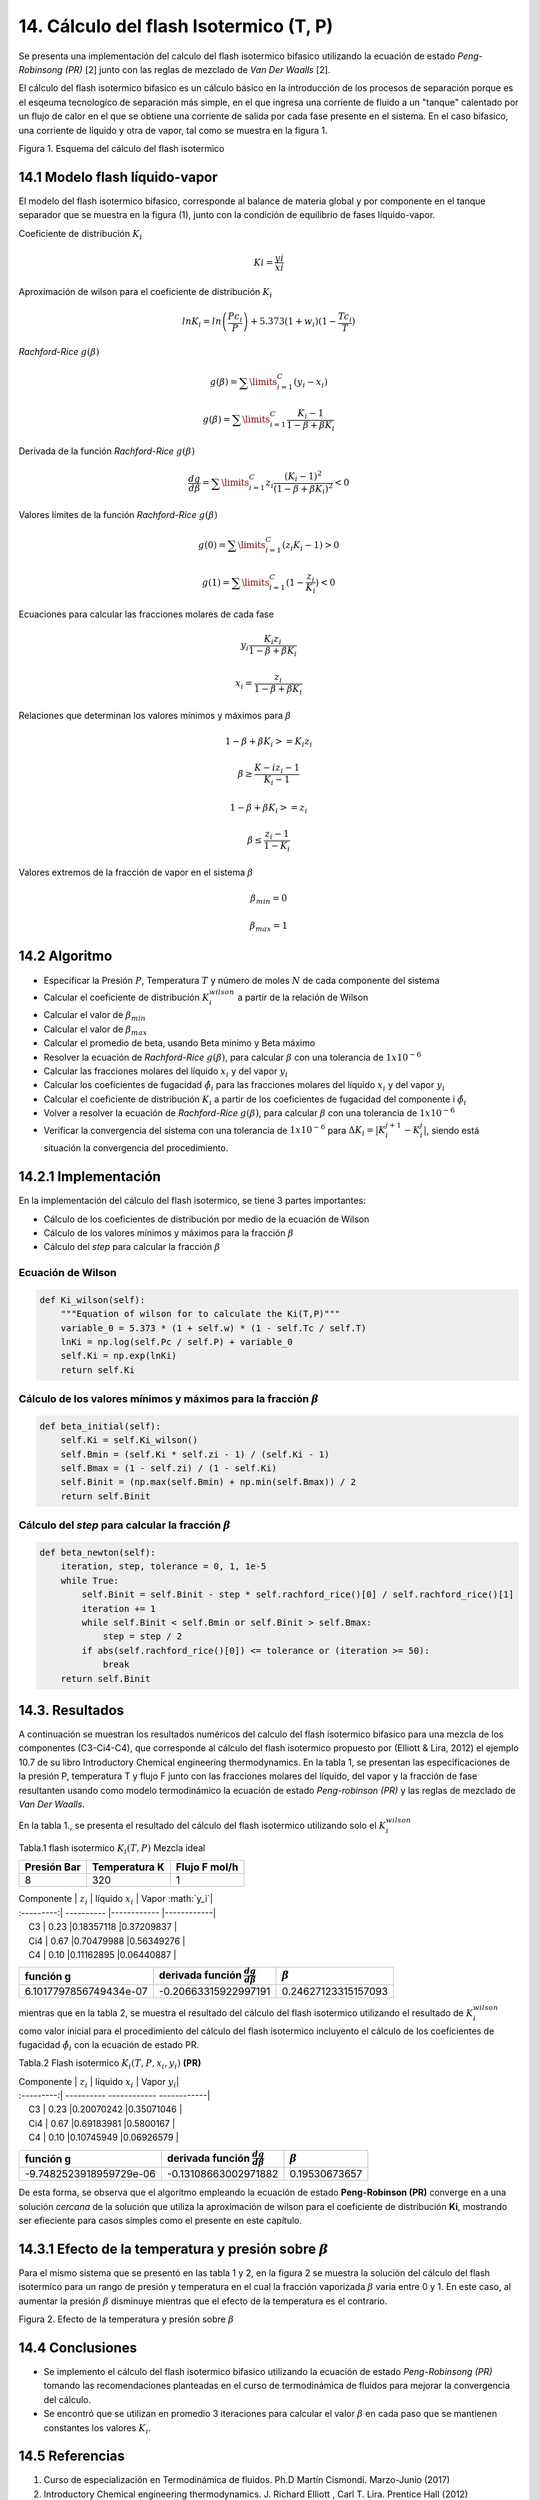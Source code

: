 **************************************
14. Cálculo del flash Isotermico (T, P)
**************************************

Se presenta una implementación del calculo del flash isotermico bifasico
utilizando la ecuación de estado *Peng-Robinsong (PR)* [2] junto con las
reglas de mezclado de *Van Der Waalls* [2].

El cálculo del flash isotermico bifasico es un cálculo básico en la
introducción de los procesos de separación porque es el esqeuma
tecnologíco de separación más simple, en el que ingresa una corriente de
fluido a un "tanque" calentado por un flujo de calor en el que se
obtiene una corriente de salida por cada fase presente en el sistema. En
el caso bifasico, una corriente de líquido y otra de vapor, tal como se
muestra en la figura 1.

.. image:: _static/flash_diagrama.jpg
  :width: 1200

Figura 1. Esquema del cálculo del flash isotermico

14.1 Modelo flash líquido-vapor
----------------------------------------

El modelo del flash isotermico bifasico, corresponde al balance de
materia global y por componente en el tanque separador que se muestra en
la figura (1), junto con la condición de equilibrio de fases
líquido-vapor.

Coeficiente de distribución :math:`K_i`

.. math::  Ki = \frac {yi} {xi} 

Aproximación de wilson para el coeficiente de distribución :math:`K_i`

.. math::  lnK_i = ln \left(\frac {Pc_i} {P}\right ) + 5.373(1 + w_i)(1 - \frac {Tc_i} {T}) 

*Rachford-Rice* :math:`g(\beta)`

.. math::  g(\beta) = \sum \limits_{i=1}^{C} (y_i - x_i) 

.. math::  g(\beta) = \sum \limits_{i=1}^{C} \frac {K_i - 1} {1 - \beta + \beta K_i} 

Derivada de la función *Rachford-Rice* :math:`g(\beta)`

.. math::  \frac {dg} {d \beta} = \sum \limits_{i=1}^{C} z_i \frac {(K_i - 1)^2} {(1 - \beta + \beta K_i)^2} < 0 

Valores límites de la función *Rachford-Rice* :math:`g(\beta)`

.. math::  g(0) = \sum \limits_{i=1}^{C} (z_i K_i - 1) > 0 

.. math::  g(1) = \sum \limits_{i=1}^{C} (1 - \frac {z_i} {K_i}) < 0 

Ecuaciones para calcular las fracciones molares de cada fase

.. math::  y_i \frac{K_i z_i} {1 - \beta + \beta K_i} 

.. math::  x_i = \frac{z_i} {1 - \beta + \beta K_i} 

Relaciones que determinan los valores mínimos y máximos para
:math:`\beta`

.. math::  1 - \beta + \beta K_i >= K_i z_i 

.. math::  \beta \geq \frac {K-i z_i - 1} {K_i - 1} 

.. math::  1 - \beta + \beta K_i >= z_i 

.. math::  \beta \leq \frac {z_i - 1} {1 - K_i} 

Valores extremos de la fracción de vapor en el sistema :math:`\beta`

.. math::  \beta_{min} = 0 

.. math::  \beta_{max} = 1 

14.2 Algoritmo
------------

-  Especificar la Presión :math:`P`, Temperatura :math:`T` y número de
   moles :math:`N` de cada componente del sistema
-  Calcular el coeficiente de distribución :math:`K_i^{wilson}` a partir
   de la relación de Wilson
-  Calcular el valor de :math:`\beta_{min}`
-  Calcular el valor de :math:`\beta_{max}`
-  Calcular el promedio de beta, usando Beta minimo y Beta máximo
-  Resolver la ecuación de *Rachford-Rice* :math:`g(\beta)`, para
   calcular :math:`\beta` con una tolerancia de :math:`1x10^{-6}`
-  Calcular las fracciones molares del líquido :math:`x_i` y del vapor
   :math:`y_i`
-  Calcular los coeficientes de fugacidad :math:`\hat{\phi_i}` para las
   fracciones molares del líquido :math:`x_i` y del vapor :math:`y_i`
-  Calcular el coeficiente de distribución :math:`K_i` a partir de los
   coeficientes de fugacidad del componente i :math:`\hat{\phi_i}`
-  Volver a resolver la ecuación de *Rachford-Rice* :math:`g(\beta)`,
   para calcular :math:`\beta` con una tolerancia de :math:`1x10^{-6}`
-  Verificar la convergencia del sistema con una tolerancia de
   :math:`1x10^{-6}` para :math:`\Delta K_i =  \left | K_{i}^{j+1} - K_{i}^{j} \right|`,
   siendo está situación la convergencia del procedimiento.

14.2.1 Implementación
------------------

En la implementación del cálculo del flash isotermico, se tiene 3 partes
importantes:

-  Cálculo de los coeficientes de distribución por medio de la ecuación
   de Wilson
-  Cálculo de los valores mínimos y máximos para la fracción
   :math:`\beta`
-  Cálculo del *step* para calcular la fracción :math:`\beta`

Ecuación de Wilson
~~~~~~~~~~~~~~~~~~

.. code-block:: python

        def Ki_wilson(self):
            """Equation of wilson for to calculate the Ki(T,P)"""
            variable_0 = 5.373 * (1 + self.w) * (1 - self.Tc / self.T)
            lnKi = np.log(self.Pc / self.P) + variable_0
            self.Ki = np.exp(lnKi)
            return self.Ki

Cálculo de los valores mínimos y máximos para la fracción :math:`\beta`
~~~~~~~~~~~~~~~~~~~~~~~~~~~~~~~~~~~~~~~~~~~~~~~~~~~~~~~~~~~~~~~~~~~~~~~

.. code-block:: python

        def beta_initial(self):
            self.Ki = self.Ki_wilson()
            self.Bmin = (self.Ki * self.zi - 1) / (self.Ki - 1)
            self.Bmax = (1 - self.zi) / (1 - self.Ki)
            self.Binit = (np.max(self.Bmin) + np.min(self.Bmax)) / 2
            return self.Binit

Cálculo del *step* para calcular la fracción :math:`\beta`
~~~~~~~~~~~~~~~~~~~~~~~~~~~~~~~~~~~~~~~~~~~~~~~~~~~~~~~~~~

.. code-block:: python

    def beta_newton(self):
        iteration, step, tolerance = 0, 1, 1e-5
        while True:
            self.Binit = self.Binit - step * self.rachford_rice()[0] / self.rachford_rice()[1]
            iteration += 1
            while self.Binit < self.Bmin or self.Binit > self.Bmax:
                step = step / 2
            if abs(self.rachford_rice()[0]) <= tolerance or (iteration >= 50):
                break
        return self.Binit

14.3. Resultados
------------------

A continuación se muestran los resultados numéricos del calculo del
flash isotermico bifasico para una mezcla de los componentes
(C3-Ci4-C4), que corresponde al cálculo del flash isotermico propuesto
por (Elliott & Lira, 2012) el ejemplo 10.7 de su libro Introductory
Chemical engineering thermodynamics. En la tabla 1, se presentan las
especificaciones de la presión P, temperatura T y flujo F junto con las
fracciones molares del líquido, del vapor y la fracción de fase
resultanten usando como modelo termodinámico la ecuación de estado
*Peng-robinson (PR)* y las reglas de mezclado de *Van Der Waalls*.

En la tabla 1., se presenta el resultado del cálculo del flash
isotermico utilizando solo el :math:`K_i^{wilson}`

Tabla.1 flash isotermico :math:`K_i(T, P)` Mezcla ideal

+---------------+-----------------+-----------------+
| Presión Bar   | Temperatura K   | Flujo F mol/h   |
+===============+=================+=================+
| 8             | 320             | 1               |
+---------------+-----------------+-----------------+

| Componente | :math:`z_i` | líquido :math:`x_i` | Vapor :math:`y_i`|
| :---------:| ---------- |------------ |------------|
|     C3 | 0.23 |0.18357118 |0.37209837 |
|     Ci4 | 0.67 |0.70479988 |0.56349276 |
|     C4 | 0.10 |0.11162895 |0.06440887 |

+--------------------------+------------------------------------------------+-----------------------+
| función g                | derivada función :math:`\frac{dg}{d \beta }`   | :math:`\beta`         |
+==========================+================================================+=======================+
| 6.1017797856749434e-07   | -0.20663315922997191                           | 0.24627123315157093   |
+--------------------------+------------------------------------------------+-----------------------+

mientras que en la tabla 2, se muestra el resultado del cálculo del
flash isotermico utilizando el resultado de :math:`K_i^{wilson}` como
valor inicial para el procedimiento del cálculo del flash isotermico
incluyento el cálculo de los coeficientes de fugacidad
:math:`\hat{\phi_i}` con la ecuación de estado PR.

Tabla.2 Flash isotermico :math:`K_i(T, P, x_i, y_i)` **(PR)**

| Componente \| :math:`z_i` \| líquido :math:`x_i` \| Vapor :math:`y_i`\|
| :---------:\| ---------- ------------ ------------\|
|     C3 \| 0.23 \|0.20070242 \|0.35071046 \|
|     Ci4 \| 0.67 \|0.69183981 \|0.5800167 \|
|     C4 \| 0.10 \|0.10745949 \|0.06926579 \|

+---------------------------+------------------------------------------------+-----------------+
| función g                 | derivada función :math:`\frac{dg}{d \beta }`   | :math:`\beta`   |
+===========================+================================================+=================+
| -9.7482523918959729e-06   | -0.13108663002971882                           | 0.19530673657   |
+---------------------------+------------------------------------------------+-----------------+

De esta forma, se observa que el algoritmo empleando la ecuación de
estado **Peng-Robinson (PR)** converge en a una solución *cercana* de la
solución que utiliza la aproximación de wilson para el coeficiente de
distribución **Ki**, mostrando ser efieciente para casos simples como el
presente en este capítulo.

14.3.1 Efecto de la temperatura y presión sobre :math:`\beta`
----------------------------------------------------------

Para el mismo sistema que se presentó en las tabla 1 y 2, en la figura 2
se muestra la solución del cálculo del flash isotermico para un rango de
presión y temperatura en el cual la fracción vaporizada :math:`\beta`
varia entre 0 y 1. En este caso, al aumentar la presión :math:`\beta`
disminuye mientras que el efecto de la temperatura es el contrario.

.. image:: _static/flash_var.png
Figura 2. Efecto de la temperatura y presión sobre :math:`\beta`

14.4 Conclusiones
---------------

-  Se implemento el cálculo del flash isotermico bifasico utilizando la
   ecuación de estado *Peng-Robinsong (PR)* tomando las recomendaciones
   planteadas en el curso de termodinámica de fluidos para mejorar la
   convergencia del cálculo.

-  Se encontró que se utilizan en promedio 3 iteraciones para calcular
   el valor :math:`\beta` en cada paso que se mantienen constantes los
   valores :math:`K_i`.

14.5 Referencias
--------------

1. Curso de especialización en Termodinámica de fluidos. Ph.D Martín
   Cismondí. Marzo-Junio (2017)

2. Introductory Chemical engineering thermodynamics. J. Richard Elliott
   , Carl T. Lira. Prentice Hall (2012)

